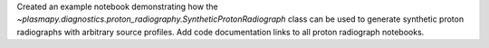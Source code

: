 Created an example notebook demonstrating how the
`~plasmapy.diagnostics.proton_radiography.SyntheticProtonRadiograph` class can be
used to generate synthetic proton radiographs with arbitrary source profiles.  Add
code documentation links to all proton radiograph notebooks.
